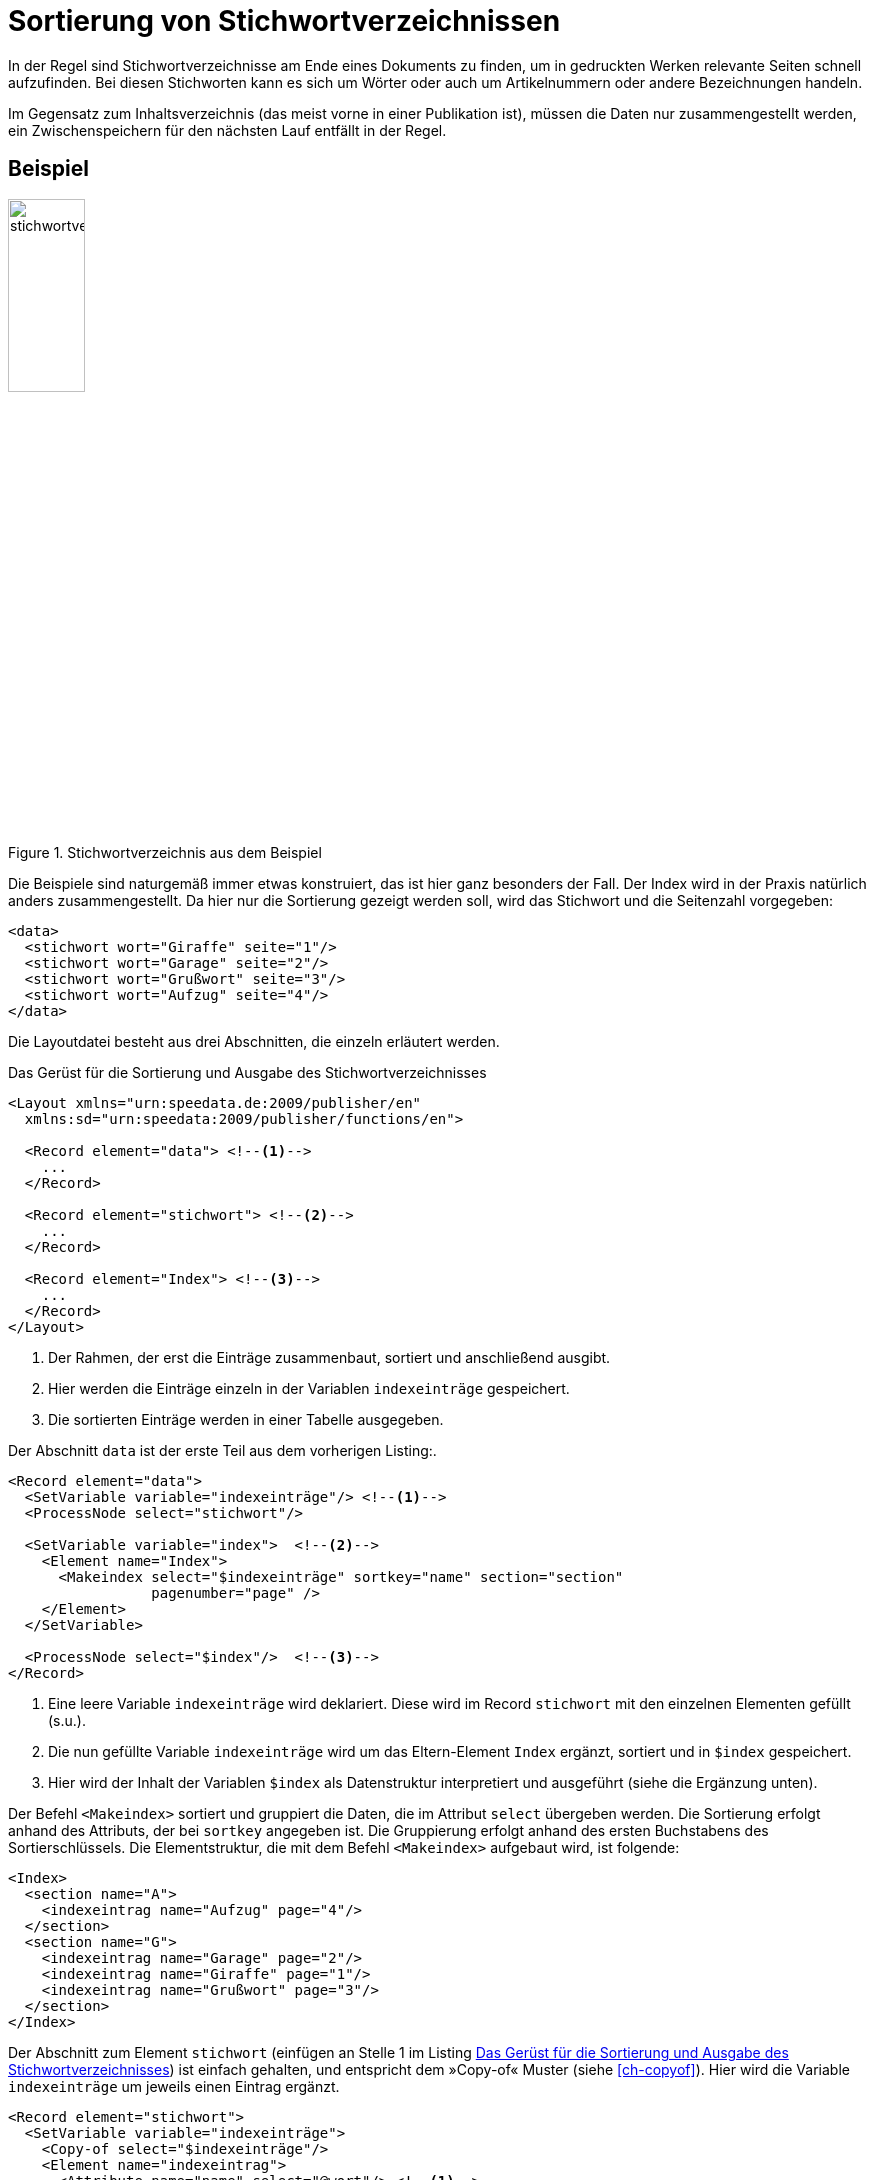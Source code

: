 [[ch-indexerstellen,Stichwortverzeichnisse]]
= Sortierung von Stichwortverzeichnissen

In der Regel sind Stichwortverzeichnisse am Ende eines Dokuments zu finden, um in gedruckten Werken relevante Seiten schnell aufzufinden.
Bei diesen Stichworten kann es sich um Wörter oder auch um Artikelnummern oder andere Bezeichnungen handeln.

Im Gegensatz zum Inhaltsverzeichnis (das meist vorne in einer Publikation ist), müssen die Daten nur zusammengestellt werden, ein Zwischenspeichern für den nächsten Lauf entfällt in der Regel.

[discrete]
== Beispiel

.Stichwortverzeichnis aus dem Beispiel
image::stichwortverzeichnis.png[width=30%,scaledwidth=50%]

Die Beispiele sind naturgemäß immer etwas konstruiert, das ist hier ganz besonders der Fall.
Der Index wird in der Praxis natürlich anders zusammengestellt.
Da hier nur die Sortierung gezeigt werden soll, wird das Stichwort und die Seitenzahl vorgegeben:

[source, xml]
-------------------------------------------------------------------------------
<data>
  <stichwort wort="Giraffe" seite="1"/>
  <stichwort wort="Garage" seite="2"/>
  <stichwort wort="Grußwort" seite="3"/>
  <stichwort wort="Aufzug" seite="4"/>
</data>
-------------------------------------------------------------------------------

Die Layoutdatei besteht aus drei Abschnitten, die einzeln erläutert werden.

[[lst-stichwort-geruest]]
.Das Gerüst für die Sortierung und Ausgabe des Stichwortverzeichnisses
[source, xml]
-------------------------------------------------------------------------------
<Layout xmlns="urn:speedata.de:2009/publisher/en"
  xmlns:sd="urn:speedata:2009/publisher/functions/en">

  <Record element="data"> <!--1-->
    ...
  </Record>

  <Record element="stichwort"> <!--2-->
    ...
  </Record>

  <Record element="Index"> <!--3-->
    ...
  </Record>
</Layout>
-------------------------------------------------------------------------------
<1> Der Rahmen, der erst die Einträge zusammenbaut, sortiert und anschließend ausgibt.
<2> Hier werden die Einträge einzeln in der Variablen `indexeinträge` gespeichert.
<3> Die sortierten Einträge werden in einer Tabelle ausgegeben.

Der Abschnitt `data` ist der erste Teil aus dem vorherigen Listing:.

[source, xml,indent=0]
-------------------------------------------------------------------------------
  <Record element="data">
    <SetVariable variable="indexeinträge"/> <!--1-->
    <ProcessNode select="stichwort"/>

    <SetVariable variable="index">  <!--2-->
      <Element name="Index">
        <Makeindex select="$indexeinträge" sortkey="name" section="section"
                   pagenumber="page" />
      </Element>
    </SetVariable>

    <ProcessNode select="$index"/>  <!--3-->
  </Record>
-------------------------------------------------------------------------------
<1> Eine leere Variable `indexeinträge` wird deklariert. Diese wird im Record `stichwort` mit den einzelnen Elementen gefüllt (s.u.).
<2> Die nun gefüllte Variable `indexeinträge` wird um das Eltern-Element `Index` ergänzt, sortiert und in `$index` gespeichert.
<3> Hier wird der Inhalt der Variablen `$index` als Datenstruktur interpretiert und ausgeführt (siehe die Ergänzung unten).


Der Befehl `<Makeindex>` sortiert und gruppiert die Daten, die im Attribut `select` übergeben werden. Die Sortierung erfolgt anhand des Attributs, der bei `sortkey` angegeben ist. Die Gruppierung erfolgt anhand des ersten Buchstabens des Sortierschlüssels. Die Elementstruktur, die mit dem Befehl `<Makeindex>` aufgebaut wird, ist folgende:


[source, xml]
-------------------------------------------------------------------------------
<Index>
  <section name="A">
    <indexeintrag name="Aufzug" page="4"/>
  </section>
  <section name="G">
    <indexeintrag name="Garage" page="2"/>
    <indexeintrag name="Giraffe" page="1"/>
    <indexeintrag name="Grußwort" page="3"/>
  </section>
</Index>
-------------------------------------------------------------------------------



Der Abschnitt zum Element `stichwort` (einfügen an Stelle 1 im Listing <<lst-stichwort-geruest>>) ist einfach gehalten, und entspricht dem »Copy-of« Muster (siehe <<ch-copyof>>). Hier wird die Variable `indexeinträge` um jeweils einen Eintrag ergänzt.


[source, xml,indent=0]
-------------------------------------------------------------------------------
  <Record element="stichwort">
    <SetVariable variable="indexeinträge">
      <Copy-of select="$indexeinträge"/>
      <Element name="indexeintrag">
        <Attribute name="name" select="@wort"/> <!--1-->
        <Attribute name="page" select="@seite"/>
      </Element>
    </SetVariable>
  </Record>
-------------------------------------------------------------------------------
<1> In der aktuellen Publisher-Version muss der Eintrag, der sortiert wird, in einem Attribut mit dem Namen `name` gespeichert werden.


Im letzten Teil wird die Tabelle ausgegeben (einfügen an Stelle 3 im Listing <<lst-stichwort-geruest>>).
Für jeden Abschnitt (Element `section` in `<Makeindex>`) wird eine Zeile in Hellgrau ausgegeben mit dem Sortierschlüssel.
Anschließend wird für jeden Eintrag innerhalb dieses Abschnittes eine Zeile mit dem Namen des Eintrags und der Seitenzahl ausgegeben.

[source, xml,indent=0]
-------------------------------------------------------------------------------
  <Record element="Index">
    <PlaceObject column="1">
      <Table width="3" stretch="max">
        <ForAll select="section">
          <Tr break-below="no" top-distance="10pt">
            <Td colspan="2" backgroundcolor="lightgray">
              <Paragraph><Value select="@name"></Value></Paragraph>
            </Td>
          </Tr>
          <ForAll select="indexeintrag">
            <Tr>
              <Td>
                <Paragraph><Value select="@name"/></Paragraph>
              </Td>
              <Td align="right">
                <Paragraph><Value select="@page"/></Paragraph>
              </Td>
            </Tr>
          </ForAll>
        </ForAll>
      </Table>
    </PlaceObject>
  </Record>
-------------------------------------------------------------------------------

////


<Index>
  <section name="A">
    <indexeintrag name="Aufzug" page="4"/>
  </section>
  <section name="G">
    <indexeintrag name="Garage" page="2"/>
    <indexeintrag name="Giraffe" page="1"/>
    <indexeintrag name="Grußwort" page="3"/>
  </section>
</Index>



<Layout xmlns="urn:speedata.de:2009/publisher/en"
  xmlns:sd="urn:speedata:2009/publisher/functions/en">


  <Record element="stichwort">
    <SetVariable variable="indexeinträge">
      <Copy-of select="$indexeinträge"/>
      <Element name="indexeintrag">
        <Attribute name="name" select="@wort"/>
        <Attribute name="page" select="@seite"/>
      </Element>
    </SetVariable>
  </Record>

  <Record element="data">
    <SetVariable variable="indexeinträge"/>
    <ProcessNode select="stichwort"/>

    <SetVariable variable="index">
      <Element name="Index">
        <Makeindex select="$indexeinträge" sortkey="name" section="teil" pagenumber="page" />
      </Element>
    </SetVariable>

    <ProcessNode select="$index"/>
  </Record>

  <Record element="Index">
    <PlaceObject column="1">
      <Table width="3" stretch="max">
        <ForAll select="teil">
          <Tr break-below="no" top-distance="10pt">
            <Td colspan="2" backgroundcolor="lightgray">
              <Paragraph><Value select="@name"></Value></Paragraph>
            </Td>
          </Tr>
          <ForAll select="indexeintrag">
            <Tr>
              <Td>
                <Paragraph><Value select="@name"/></Paragraph>
              </Td>
              <Td align="right">
                <Paragraph><Value select="@page"/></Paragraph>
              </Td>
            </Tr>
          </ForAll>
        </ForAll>
      </Table>
    </PlaceObject>
  </Record>
</Layout>
////




// Ende

